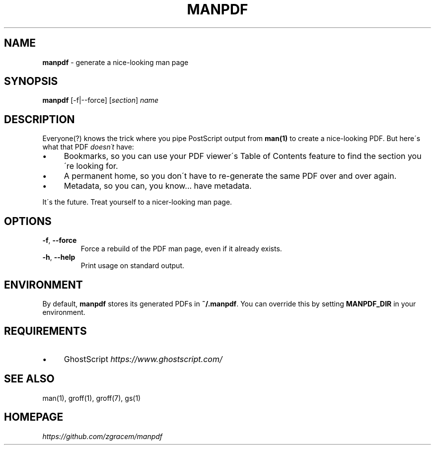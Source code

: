 .\" generated with Ronn/v0.7.3
.\" http://github.com/rtomayko/ronn/tree/0.7.3
.
.TH "MANPDF" "1" "March 2019" "Z.G.M." ""
.
.SH "NAME"
\fBmanpdf\fR \- generate a nice\-looking man page
.
.SH "SYNOPSIS"
\fBmanpdf\fR [\-f|\-\-force] [\fIsection\fR] \fIname\fR
.
.SH "DESCRIPTION"
Everyone(?) knows the trick where you pipe PostScript output from \fBman(1)\fR to create a nice\-looking PDF\. But here\'s what that PDF \fIdoesn\'t\fR have:
.
.IP "\(bu" 4
Bookmarks, so you can use your PDF viewer\'s Table of Contents feature to find the section you\'re looking for\.
.
.IP "\(bu" 4
A permanent home, so you don\'t have to re\-generate the same PDF over and over again\.
.
.IP "\(bu" 4
Metadata, so you can, you know\.\.\. have metadata\.
.
.IP "" 0
.
.P
It\'s the future\. Treat yourself to a nicer\-looking man page\.
.
.SH "OPTIONS"
.
.TP
\fB\-f\fR, \fB\-\-force\fR
Force a rebuild of the PDF man page, even if it already exists\.
.
.TP
\fB\-h\fR, \fB\-\-help\fR
Print usage on standard output\.
.
.SH "ENVIRONMENT"
By default, \fBmanpdf\fR stores its generated PDFs in \fB~/\.manpdf\fR\. You can override this by setting \fBMANPDF_DIR\fR in your environment\.
.
.SH "REQUIREMENTS"
.
.IP "\(bu" 4
GhostScript \fIhttps://www\.ghostscript\.com/\fR
.
.IP "" 0
.
.SH "SEE ALSO"
man(1), groff(1), groff(7), gs(1)
.
.SH "HOMEPAGE"
\fIhttps://github\.com/zgracem/manpdf\fR
